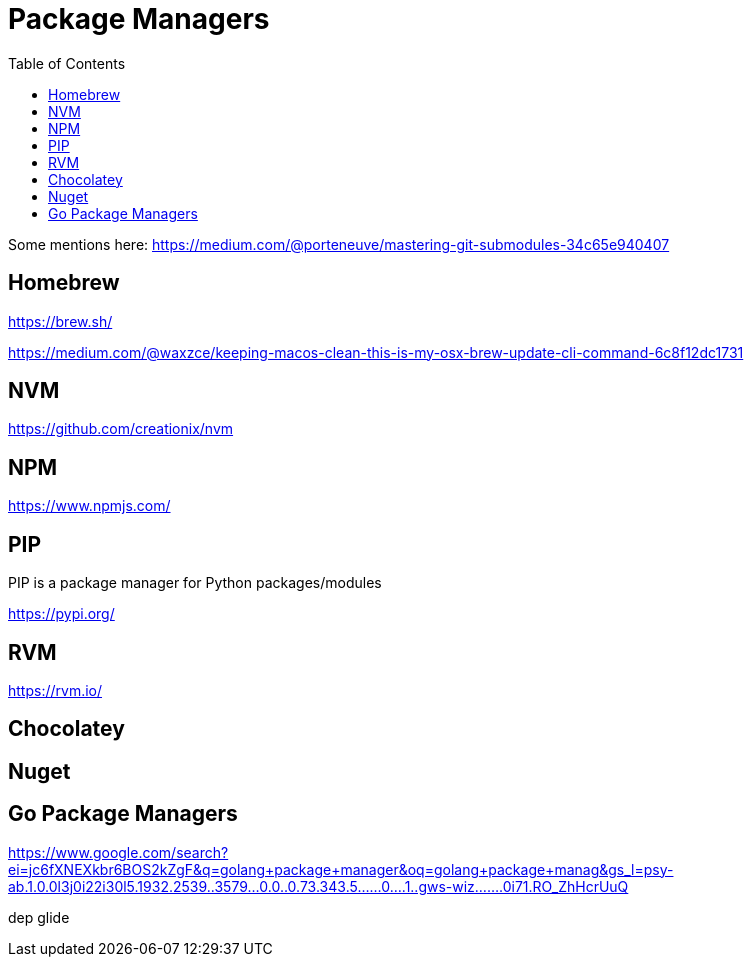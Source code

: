 = Package Managers
:toc:
:toc-placement!:

toc::[]

Some mentions here: https://medium.com/@porteneuve/mastering-git-submodules-34c65e940407

== Homebrew

https://brew.sh/

https://medium.com/@waxzce/keeping-macos-clean-this-is-my-osx-brew-update-cli-command-6c8f12dc1731

== NVM

https://github.com/creationix/nvm

== NPM

https://www.npmjs.com/

// tag::python[]
== PIP

PIP is a package manager for Python packages/modules

https://pypi.org/
// end::python[]

== RVM

https://rvm.io/

== Chocolatey

== Nuget

== Go Package Managers

https://www.google.com/search?ei=jc6fXNEXkbr6BOS2kZgF&q=golang+package+manager&oq=golang+package+manag&gs_l=psy-ab.1.0.0l3j0i22i30l5.1932.2539..3579...0.0..0.73.343.5......0....1..gws-wiz.......0i71.RO_ZhHcrUuQ

dep
glide

